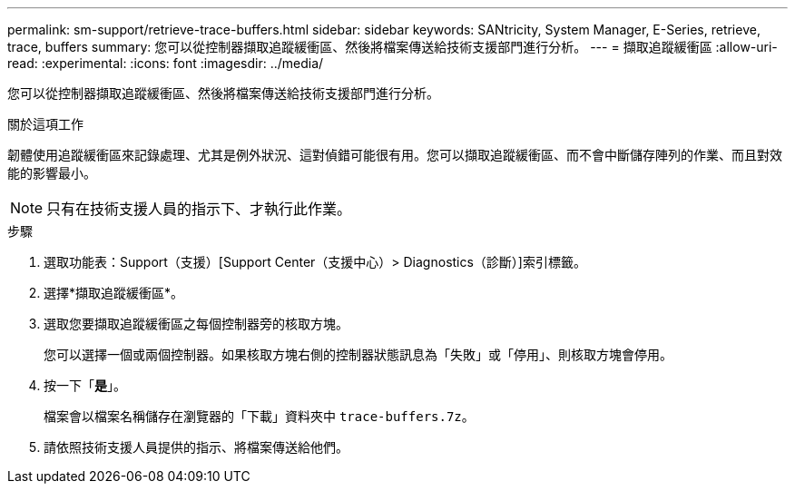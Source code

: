 ---
permalink: sm-support/retrieve-trace-buffers.html 
sidebar: sidebar 
keywords: SANtricity, System Manager, E-Series, retrieve, trace, buffers 
summary: 您可以從控制器擷取追蹤緩衝區、然後將檔案傳送給技術支援部門進行分析。 
---
= 擷取追蹤緩衝區
:allow-uri-read: 
:experimental: 
:icons: font
:imagesdir: ../media/


[role="lead"]
您可以從控制器擷取追蹤緩衝區、然後將檔案傳送給技術支援部門進行分析。

.關於這項工作
韌體使用追蹤緩衝區來記錄處理、尤其是例外狀況、這對偵錯可能很有用。您可以擷取追蹤緩衝區、而不會中斷儲存陣列的作業、而且對效能的影響最小。

[NOTE]
====
只有在技術支援人員的指示下、才執行此作業。

====
.步驟
. 選取功能表：Support（支援）[Support Center（支援中心）> Diagnostics（診斷）]索引標籤。
. 選擇*擷取追蹤緩衝區*。
. 選取您要擷取追蹤緩衝區之每個控制器旁的核取方塊。
+
您可以選擇一個或兩個控制器。如果核取方塊右側的控制器狀態訊息為「失敗」或「停用」、則核取方塊會停用。

. 按一下「*是*」。
+
檔案會以檔案名稱儲存在瀏覽器的「下載」資料夾中 `trace-buffers.7z`。

. 請依照技術支援人員提供的指示、將檔案傳送給他們。

